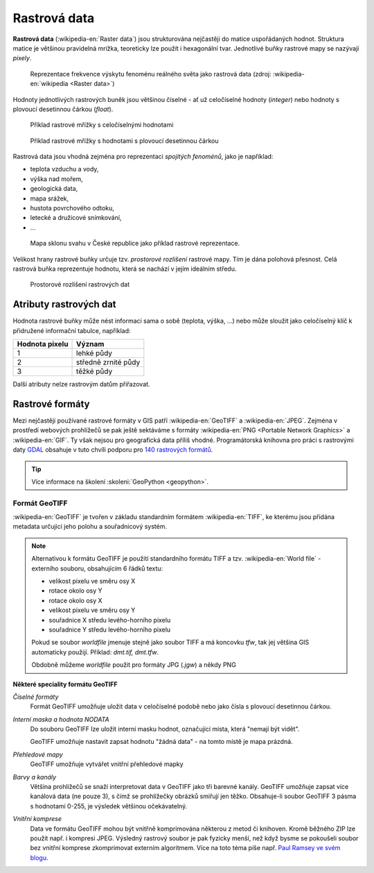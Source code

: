 .. _rastrova-data:

Rastrová data
=============

**Rastrová data** (:wikipedia-en:`Raster data`) jsou strukturována nejčastěji do
matice uspořádaných hodnot. Struktura matice je většinou pravidelná
mrížka, teoreticky lze použít i hexagonální tvar. Jednotlivé buňky rastrové mapy
se nazývají *pixely*.

.. figure:: images/The_use_of_a_raster_data_structure_to_summarize_a_point_pattern.png

    Reprezentace frekvence výskytu fenoménu reálného světa jako
    rastrová data (zdroj: :wikipedia-en:`wikipedia <Raster data>`)

Hodnoty jednotlivých rastrových buněk jsou většinou číselné - ať už
celočíselné hodnoty (*integer*) nebo hodnoty s plovoucí desetinnou
čárkou (*float*).

.. figure:: images/rast-num.png

   Příklad rastrové mřížky s celočíselnými hodnotami

.. figure:: images/rast-num-float.png
               
   Příklad rastrové mřížky s hodnotami s plovoucí desetinnou čárkou

Rastrová data jsou vhodná zejména pro reprezentaci *spojitých fenoménů*, jako je
například:

* teplota vzduchu a vody,
* výška nad mořem,
* geologická data,
* mapa srážek,
* hustota povrchového odtoku,
* letecké a družicové snímkování,
* ...

.. figure:: images/slope.png

    Mapa sklonu svahu v České republice jako příklad rastrové reprezentace.

Velikost hrany rastrové buňky určuje tzv. *prostorové rozlišení*
rastrové mapy. Tím je dána polohová přesnost. Celá rastrová buňka
reprezentuje hodnotu, která se nachází v jejím ideálním středu.

.. figure:: images/raster-res.png
   :width: 175px

   Prostorové rozlišení rastrových dat

Atributy rastrových dat
-----------------------

Hodnota rastrové buňky může nést informaci sama o sobě (teplota,
výška, ...) nebo může sloužit jako celočíselný klíč k přidružené
informační tabulce, například:

.. table::
   :class: border
           
   +----------------+---------------------+
   | Hodnota pixelu | Význam              |
   +================+=====================+
   | 1              | lehké půdy          |
   +----------------+---------------------+
   | 2              | středně zrnité půdy |
   +----------------+---------------------+
   | 3              | těžké půdy          |
   +----------------+---------------------+

Další atributy nelze rastrovým datům přiřazovat.

Rastrové formáty
----------------

Mezi nejčastěji používané rastrové formáty v GIS patří :wikipedia-en:`GeoTIFF`
a :wikipedia-en:`JPEG`.
Zejména v prostředí webových prohlížečů se pak ještě sektáváme s formáty :wikipedia-en:`PNG <Portable Network Graphics>` a
:wikipedia-en:`GIF`. Ty však nejsou pro geografická data příliš vhodné.
Programátorská knihovna pro práci s rastrovými daty `GDAL <http://gdal.org>`_
obsahuje v tuto chvíli podporu pro `140 rastrových formátů
<http://gdal.org/formats_list.html>`_.

.. tip:: Více informace na školení :skoleni:`GeoPython <geopython>`.

Formát GeoTIFF
^^^^^^^^^^^^^^

:wikipedia-en:`GeoTIFF` je tvořen v základu standardním formátem :wikipedia-en:`TIFF`, ke kterému
jsou přidána metadata určující jeho polohu a souřadnicový systém. 

.. note:: Alternativou k formátu GeoTIFF je použití standardního formátu TIFF a
    tzv. :wikipedia-en:`World file` - externího souboru, obsahujícím 6 řádků textu:

    * velikost pixelu ve směru osy X
    * rotace okolo osy Y
    * rotace okolo osy X
    * velikost pixelu ve směru osy Y
    * souřadnice X středu levého-horního pixelu
    * souřadnice Y středu levého-horního pixelu

    Pokud se soubor *worldfile* jmenuje stejně jako soubor TIFF a má koncovku
    `tfw`, tak jej většina GIS automaticky použijí. Příklad: `dmt.tif, dmt.tfw`.

    Obdobně můžeme *worldfile* použít pro formáty JPG (`.jgw`) a někdy PNG

**Některé speciality formátu GeoTIFF**

*Číselné formáty*
    Formát GeoTIFF umožňuje uložit data v celočíselné podobě nebo jako čísla s
    plovoucí desetinnou čárkou.

*Interní maska a hodnota NODATA*
    Do souboru GeoTIFF lze uložit interní masku hodnot, označující místa, která
    "nemají být vidět".
    
    GeoTIFF umožňuje nastavit zapsat hodnotu "žádná data" - na tomto místě je
    mapa prázdná.

*Přehledové mapy*
    GeoTIFF umožňuje vytvářet vnitřní přehledové mapky

*Barvy a kanály*
    Většina prohlížečů se snaží interpretovat data v GeoTIFF jako tři barevné
    kanály. GeoTIFF umožňuje zapsat více kanálová data (ne pouze 3), s čímž se
    prohlížečky obrázků smiřují jen těžko. Obsahuje-li soubor GeoTIFF 3 pásma s
    hodnotami 0-255, je výsledek většinou očekávatelný.

*Vnitřní komprese*
    Data ve formátu GeoTIFF mohou být vnitřně komprimována některou z metod či
    knihoven. Kromě běžného ZIP lze použít např. i kompresi JPEG. Výsledný rastrový
    soubor je pak fyzicky menší, než když bysme se pokoušeli soubor bez vnitřní
    komprese zkomprimovat externím algoritmem. Více na toto téma píše např.
    `Paul Ramsey ve svém blogu
    <http://blog.cleverelephant.ca/2015/02/geotiff-compression-for-dummies.html>`_.
